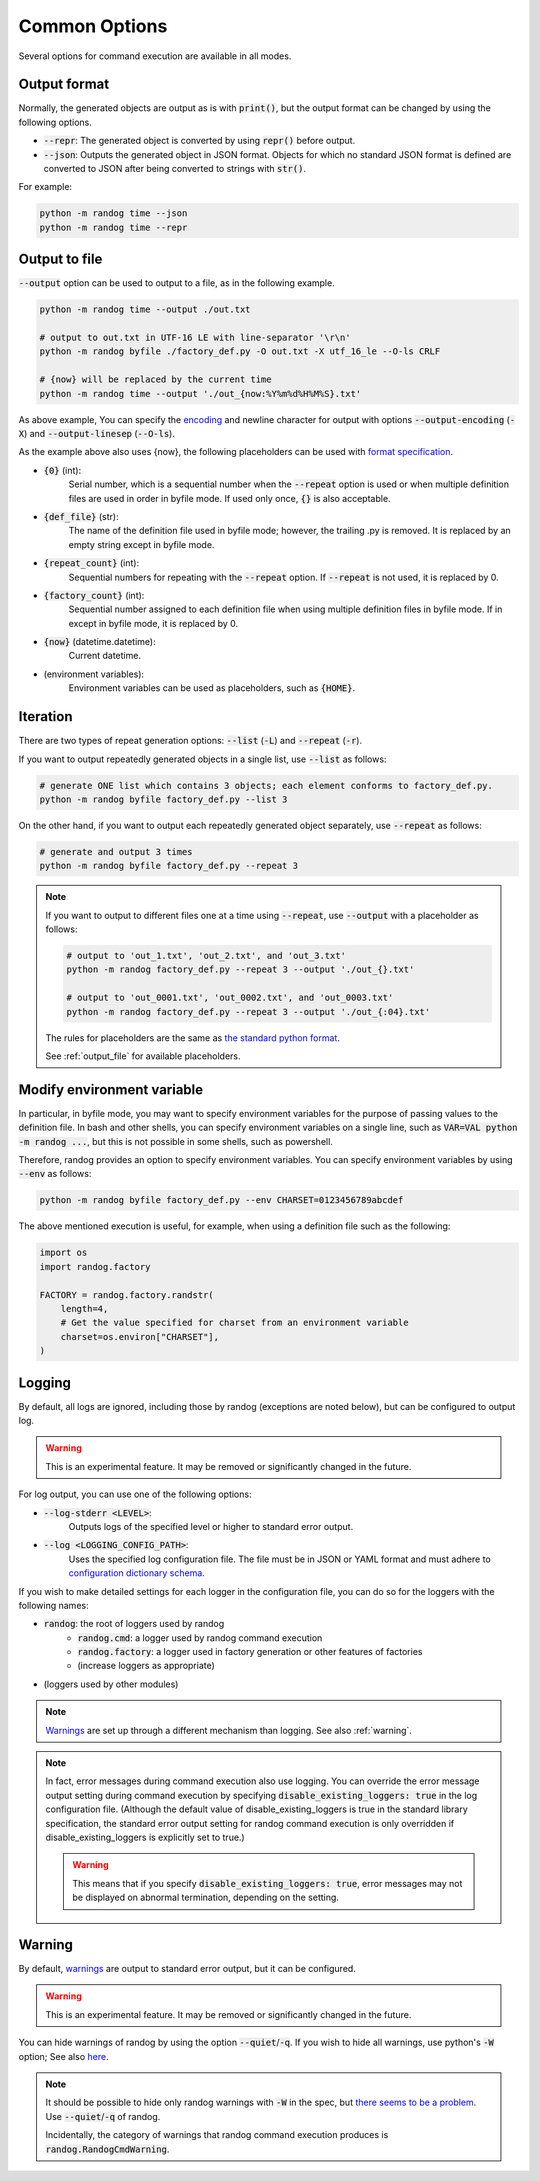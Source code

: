 Common Options
==============

Several options for command execution are available in all modes.

Output format
-------------

Normally, the generated objects are output as is with :code:`print()`, but the output format can be changed by using the following options.

- :code:`--repr`: The generated object is converted by using :code:`repr()` before output.
- :code:`--json`: Outputs the generated object in JSON format. Objects for which no standard JSON format is defined are converted to JSON after being converted to strings with :code:`str()`.

For example:

.. code-block:: shell

    python -m randog time --json
    python -m randog time --repr


.. _output_file:

Output to file
--------------

:code:`--output` option can be used to output to a file, as in the following example.

.. code-block:: shell

    python -m randog time --output ./out.txt

    # output to out.txt in UTF-16 LE with line-separator '\r\n'
    python -m randog byfile ./factory_def.py -O out.txt -X utf_16_le --O-ls CRLF

    # {now} will be replaced by the current time
    python -m randog time --output './out_{now:%Y%m%d%H%M%S}.txt'


As above example, You can specify the `encoding <https://docs.python.org/3/library/codecs.html#standard-encodings>`_ and newline character for output with options :code:`--output-encoding` (:code:`-X`) and :code:`--output-linesep` (:code:`--O-ls`).


As the example above also uses {now}, the following placeholders can be used with `format specification <https://docs.python.org/3/library/string.html#format-string-syntax>`_.

- :code:`{0}` (int):
    Serial number, which is a sequential number when the :code:`--repeat` option is used or when multiple definition files are used in order in byfile mode. If used only once, :code:`{}` is also acceptable.

- :code:`{def_file}` (str):
    The name of the definition file used in byfile mode; however, the trailing .py is removed. It is replaced by an empty string except in byfile mode.

- :code:`{repeat_count}` (int):
    Sequential numbers for repeating with the :code:`--repeat` option. If :code:`--repeat` is not used, it is replaced by 0.

- :code:`{factory_count}` (int):
    Sequential number assigned to each definition file when using multiple definition files in byfile mode. If in except in byfile mode, it is replaced by 0.

- :code:`{now}` (datetime.datetime):
    Current datetime.

- (environment variables):
    Environment variables can be used as placeholders, such as :code:`{HOME}`.


.. _iteration:

Iteration
---------

There are two types of repeat generation options: :code:`--list` (:code:`-L`) and :code:`--repeat` (:code:`-r`).

If you want to output repeatedly generated objects in a single list, use :code:`--list` as follows:

.. code-block:: shell

    # generate ONE list which contains 3 objects; each element conforms to factory_def.py.
    python -m randog byfile factory_def.py --list 3

On the other hand, if you want to output each repeatedly generated object separately, use :code:`--repeat` as follows:

.. code-block:: shell

    # generate and output 3 times
    python -m randog byfile factory_def.py --repeat 3

.. note::
    If you want to output to different files one at a time using :code:`--repeat`, use :code:`--output` with a placeholder as follows:

    .. code-block:: shell

        # output to 'out_1.txt', 'out_2.txt', and 'out_3.txt'
        python -m randog factory_def.py --repeat 3 --output './out_{}.txt'

        # output to 'out_0001.txt', 'out_0002.txt', and 'out_0003.txt'
        python -m randog factory_def.py --repeat 3 --output './out_{:04}.txt'

    The rules for placeholders are the same as `the standard python format <https://docs.python.org/3/library/string.html#format-string-syntax>`_.

    See :ref:`output_file` for available placeholders.


Modify environment variable
---------------------------

In particular, in byfile mode, you may want to specify environment variables for the purpose of passing values to the definition file. In bash and other shells, you can specify environment variables on a single line, such as :code:`VAR=VAL python -m randog ...`, but this is not possible in some shells, such as powershell.

Therefore, randog provides an option to specify environment variables. You can specify environment variables by using :code:`--env` as follows:

.. code-block:: shell

    python -m randog byfile factory_def.py --env CHARSET=0123456789abcdef

The above mentioned execution is useful, for example, when using a definition file such as the following:

.. code-block:: python

    import os
    import randog.factory

    FACTORY = randog.factory.randstr(
        length=4,
        # Get the value specified for charset from an environment variable
        charset=os.environ["CHARSET"],
    )


Logging
-------

By default, all logs are ignored, including those by randog (exceptions are noted below), but can be configured to output log.

.. warning::
    This is an experimental feature. It may be removed or significantly changed in the future.

For log output, you can use one of the following options:

- :code:`--log-stderr <LEVEL>`:
    Outputs logs of the specified level or higher to standard error output.
- :code:`--log <LOGGING_CONFIG_PATH>`:
    Uses the specified log configuration file. The file must be in JSON or YAML format and must adhere to `configuration dictionary schema <https://docs.python.org/3/library/logging.config.html#configuration-dictionary-schema>`_.

If you wish to make detailed settings for each logger in the configuration file, you can do so for the loggers with the following names:

- :code:`randog`: the root of loggers used by randog
    - :code:`randog.cmd`: a logger used by randog command execution
    - :code:`randog.factory`: a logger used in factory generation or other features of factories
    - (increase loggers as appropriate)
- (loggers used by other modules)

.. note::
    `Warnings <https://docs.python.org/3/library/warnings.html>`_ are set up through a different mechanism than logging. See also :ref:`warning`.

.. note::
    In fact, error messages during command execution also use logging. You can override the error message output setting during command execution by specifying :code:`disable_existing_loggers: true` in the log configuration file. (Although the default value of disable_existing_loggers is true in the standard library specification, the standard error output setting for randog command execution is only overridden if disable_existing_loggers is explicitly set to true.)

    .. warning::
        This means that if you specify :code:`disable_existing_loggers: true`, error messages may not be displayed on abnormal termination, depending on the setting.

.. _warning:

Warning
-------

By default, `warnings <https://docs.python.org/3/library/warnings.html>`_ are output to standard error output, but it can be configured.

.. warning::
    This is an experimental feature. It may be removed or significantly changed in the future.

You can hide warnings of randog by using the option :code:`--quiet`/:code:`-q`. If you wish to hide all warnings, use python's :code:`-W` option; See also `here <https://docs.python.org/3/using/cmdline.html#cmdoption-W>`_.

.. note::
    It should be possible to hide only randog warnings with :code:`-W` in the spec, but `there seems to be a problem <https://github.com/python/cpython/issues/66733>`_. Use :code:`--quiet`/:code:`-q` of randog.

    Incidentally, the category of warnings that randog command execution produces is :code:`randog.RandogCmdWarning`.
